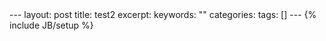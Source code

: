 #+BEGIN_HTML
---
layout: post
title: test2
excerpt: 
keywords: ""
categories: 
tags: []
---
{% include JB/setup %}
#+END_HTML

* 


#+BEGIN_HTML
<!-- more-forword -->
#+END_HTML


#+BEGIN_HTML
<!-- more -->
#+END_HTML
